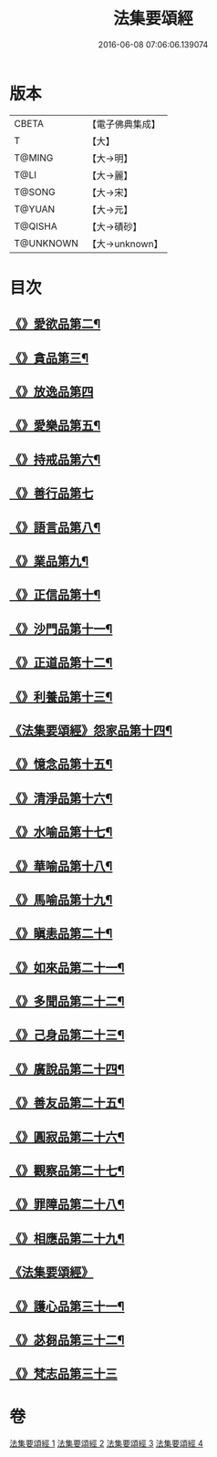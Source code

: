 #+TITLE: 法集要頌經 
#+DATE: 2016-06-08 07:06:06.139074

* 版本
 |     CBETA|【電子佛典集成】|
 |         T|【大】     |
 |    T@MING|【大→明】   |
 |      T@LI|【大→麗】   |
 |    T@SONG|【大→宋】   |
 |    T@YUAN|【大→元】   |
 |   T@QISHA|【大→磧砂】  |
 | T@UNKNOWN|【大→unknown】|

* 目次
** [[file:KR6b0070_001.txt::001-0778a2][《》愛欲品第二¶]]
** [[file:KR6b0070_001.txt::001-0778b16][《》貪品第三¶]]
** [[file:KR6b0070_001.txt::001-0778c29][《》放逸品第四]]
** [[file:KR6b0070_001.txt::001-0779c23][《》愛樂品第五¶]]
** [[file:KR6b0070_001.txt::001-0780b16][《》持戒品第六¶]]
** [[file:KR6b0070_001.txt::001-0780c29][《》善行品第七]]
** [[file:KR6b0070_001.txt::001-0781b3][《》語言品第八¶]]
** [[file:KR6b0070_001.txt::001-0781c10][《》業品第九¶]]
** [[file:KR6b0070_001.txt::001-0782a19][《》正信品第十¶]]
** [[file:KR6b0070_001.txt::001-0782c2][《》沙門品第十一¶]]
** [[file:KR6b0070_002.txt::002-0783a15][《》正道品第十二¶]]
** [[file:KR6b0070_002.txt::002-0783c4][《》利養品第十三¶]]
** [[file:KR6b0070_002.txt::002-0784a14][《法集要頌經》怨家品第十四¶]]
** [[file:KR6b0070_002.txt::002-0784b14][《》憶念品第十五¶]]
** [[file:KR6b0070_002.txt::002-0785a15][《》清淨品第十六¶]]
** [[file:KR6b0070_002.txt::002-0785c2][《》水喻品第十七¶]]
** [[file:KR6b0070_002.txt::002-0786a2][《》華喻品第十八¶]]
** [[file:KR6b0070_002.txt::002-0786c3][《》馬喻品第十九¶]]
** [[file:KR6b0070_002.txt::002-0787a9][《》瞋恚品第二十¶]]
** [[file:KR6b0070_002.txt::002-0787b22][《》如來品第二十一¶]]
** [[file:KR6b0070_002.txt::002-0788a5][《》多聞品第二十二¶]]
** [[file:KR6b0070_002.txt::002-0788b19][《》己身品第二十三¶]]
** [[file:KR6b0070_003.txt::003-0789a13][《》廣說品第二十四¶]]
** [[file:KR6b0070_003.txt::003-0789c25][《》善友品第二十五¶]]
** [[file:KR6b0070_003.txt::003-0790b16][《》圓寂品第二十六¶]]
** [[file:KR6b0070_003.txt::003-0791b3][《》觀察品第二十七¶]]
** [[file:KR6b0070_003.txt::003-0792a17][《》罪障品第二十八¶]]
** [[file:KR6b0070_003.txt::003-0792c29][《》相應品第二十九¶]]
** [[file:KR6b0070_004.txt::004-0794a22][《法集要頌經》]]
** [[file:KR6b0070_004.txt::004-0795b6][《》護心品第三十一¶]]
** [[file:KR6b0070_004.txt::004-0796b16][《》苾芻品第三十二¶]]
** [[file:KR6b0070_004.txt::004-0797c29][《》梵志品第三十三]]

* 卷
[[file:KR6b0070_001.txt][法集要頌經 1]]
[[file:KR6b0070_002.txt][法集要頌經 2]]
[[file:KR6b0070_003.txt][法集要頌經 3]]
[[file:KR6b0070_004.txt][法集要頌經 4]]

